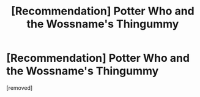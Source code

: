 #+TITLE: [Recommendation] Potter Who and the Wossname's Thingummy

* [Recommendation] Potter Who and the Wossname's Thingummy
:PROPERTIES:
:Score: 1
:DateUnix: 1498017421.0
:DateShort: 2017-Jun-21
:END:
[removed]

